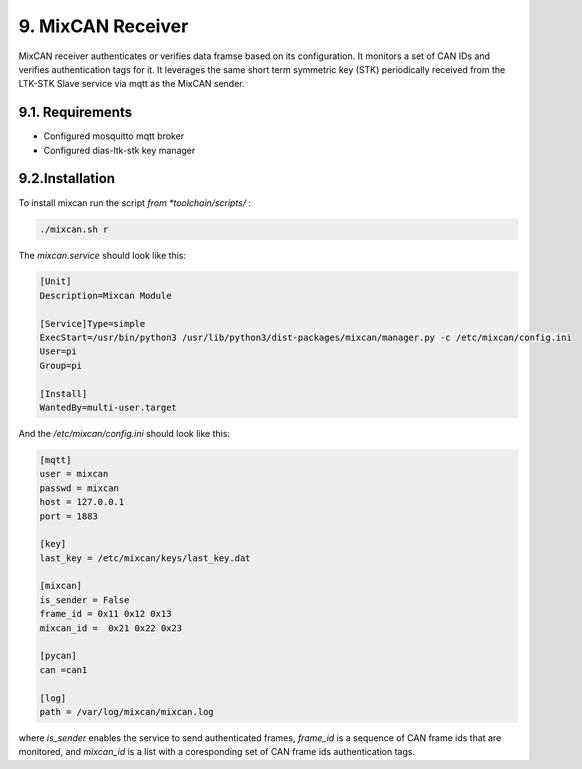 9. MixCAN Receiver
==================

MixCAN receiver authenticates or verifies data framse based on its configuration. It monitors a set of CAN IDs and verifies authentication tags for it. It leverages the same short term symmetric key (STK) periodically received from the LTK-STK Slave service via mqtt as the MixCAN sender. 

.. node::
  The instalation is similar to the MixCAN Slave one. Very little differs.
  
  
9.1. Requirements
-----------------

* Configured mosquitto mqtt broker
* Configured dias-ltk-stk key manager


9.2.Installation
----------------

To install mixcan run the script *from *toolchain/scripts/* :

.. code-block:: bash

    ./mixcan.sh r
    
The *mixcan.service* should look like this:

.. code-block:: bash

    [Unit]
    Description=Mixcan Module

    [Service]Type=simple
    ExecStart=/usr/bin/python3 /usr/lib/python3/dist-packages/mixcan/manager.py -c /etc/mixcan/config.ini
    User=pi
    Group=pi

    [Install]
    WantedBy=multi-user.target
    
And the */etc/mixcan/config.ini* should look like this:

.. code-block:: bash

    [mqtt]
    user = mixcan
    passwd = mixcan
    host = 127.0.0.1
    port = 1883

    [key]
    last_key = /etc/mixcan/keys/last_key.dat

    [mixcan]
    is_sender = False
    frame_id = 0x11 0x12 0x13
    mixcan_id =  0x21 0x22 0x23

    [pycan]
    can =can1

    [log]
    path = /var/log/mixcan/mixcan.log
    
where *is_sender* enables the service to send authenticated frames, *frame_id* is a sequence of CAN frame ids that are monitored, and *mixcan_id* is a list with a coresponding set of CAN frame ids authentication tags.

.. node::
  The *frame_id* and *mixcan_id* lists should be the same ones as those configured on the MixCAN Slave on the ECU.
  

